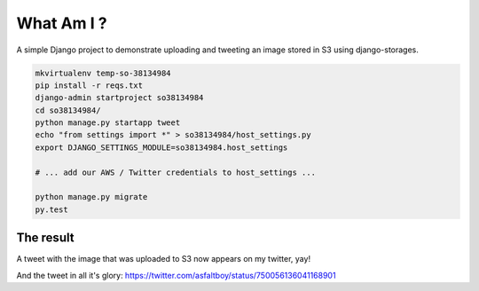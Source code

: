 What Am I ?
===========

A simple Django project to demonstrate uploading and tweeting an image stored in S3 using django-storages.

.. code-block:: bash


    mkvirtualenv temp-so-38134984
    pip install -r reqs.txt
    django-admin startproject so38134984
    cd so38134984/
    python manage.py startapp tweet
    echo "from settings import *" > so38134984/host_settings.py
    export DJANGO_SETTINGS_MODULE=so38134984.host_settings

    # ... add our AWS / Twitter credentials to host_settings ...

    python manage.py migrate
    py.test


The result
----------

A tweet with the image that was uploaded to S3 now appears on my twitter, yay!

.. image:: screenshot.png

And the tweet in all it's glory: https://twitter.com/asfaltboy/status/750056136041168901
